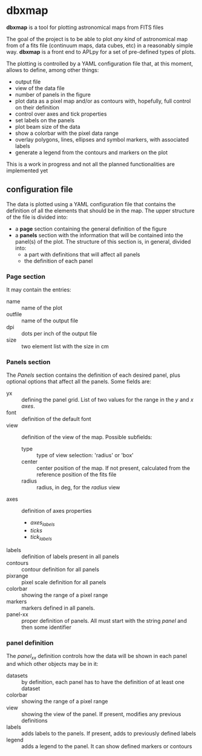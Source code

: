* dbxmap
*dbxmap* is a tool for plotting astronomical maps from FITS files

The goal of the project is to be able to plot /any kind/ of astronomical map
from of a fits file (continuum maps, data cubes, etc) in a reasonably simple
way. *dbxmap* is a front end to APLpy for a set of pre-defined types of plots.

The plotting is controlled by a YAML configuration file that, at this moment,
allows to define, among other things:
  + output file
  + view of the data file
  + number of panels in the figure
  + plot data as a pixel map and/or as contours with, hopefully, full control
    on their definition
  + control over axes and tick properties
  + set labels on the panels
  + plot beam size of the data
  + show a colorbar with the pixel data range
  + overlay polygons, lines, ellipses and symbol markers, with associated
    labels
  + generate a legend from the contours and markers on the plot


This is a work in progress and not all the planned functionalities are
implemented yet


** configuration file

The data is plotted using a YAML configuration file that contains the
definition of all the elements that should be in the map. The upper structure
of the file is divided into:
- a *page* section containing the general definition of the figure
- a *panels* section with the information that will be contained into the
  panel(s) of the plot. The structure of this section is, in general, divided
  into:
  - a part with definitions that will affect all panels
  - the definition of each panel

*** Page section
It may contain the entries:
- name :: name of the plot
- outfile :: name of the output file
- dpi :: dots per inch of the output file
- size :: two element list with the size in cm

*** Panels section
The /Panels/ section contains the definition of each desired panel, plus
optional options that affect all the panels. Some fields are:
- yx :: defining the panel grid. List of two values for the range in the /y/ and
        /x axes/.
- font :: definition of the default font
- view :: definition of the view of the map. Possible subfields:
  - type :: type of view selection: 'radius' or 'box'
  - center :: center position of the map. If not present, calculated from the
              reference position of the fits file
  - radius :: radius, in deg, for the /radius/ view 
- axes :: definition of axes properties
  - /axes_labels/
  - /ticks/
  - /tick_labels/
- labels :: definition of labels present in all panels
- contours :: contour definition for all panels
- pixrange :: pixel scale definition for all panels
- colorbar :: showing the range of a pixel range
- markers :: markers defined in all panels.
- panel-xx :: proper definition of panels. All must start with the string
              /panel/ and then some identifier  

*** panel definition
The /panel_xx/ definition controls how the data will be shown in each panel and
which other objects may be in it: 
- datasets :: by definition, each panel has to have the definition of at least
              one dataset
- colorbar :: showing the range of a pixel range
- view :: showing the view of the panel. If present, modifies any previous
          definitions
- labels :: adds labels to the panels. If present, adds to previously defined
            labels
- legend :: adds a legend to the panel. It can show defined markers or
            contours

